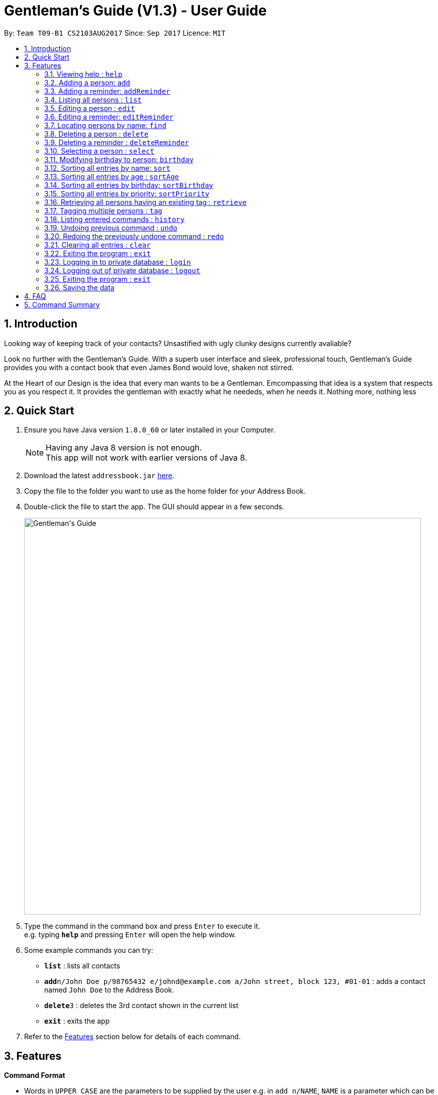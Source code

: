 = Gentleman's Guide (V1.3) - User Guide
:toc:
:toc-title:
:toc-placement: preamble
:sectnums:
:imagesDir: images
:stylesDir: stylesheets
:experimental:
ifdef::env-github[]
:tip-caption: :bulb:
:note-caption: :information_source:
endif::[]
:repoURL: https://github.com/CS2103AUG2017-T09-B1/main

By: `Team T09-B1 CS2103AUG2017`      Since: `Sep 2017`      Licence: `MIT`

== Introduction

Looking way of keeping track of your contacts? Unsastified with ugly clunky designs currently avaliable?  

Look no further with the Gentleman's Guide. With a superb user interface and sleek, professional touch, Gentleman's Guide provides you with a contact book that even James Bond would love, shaken not stirred.

At the Heart of our Design is the idea that every man wants to be a Gentleman. Emcompassing that idea is a system that respects you as you respect it. It provides the gentleman with exactly what he neededs, when he needs it. Nothing more, nothing less


== Quick Start

.  Ensure you have Java version `1.8.0_60` or later installed in your Computer.
+
[NOTE]
Having any Java 8 version is not enough. +
This app will not work with earlier versions of Java 8.
+
.  Download the latest `addressbook.jar` link:{repoURL}/releases[here].
.  Copy the file to the folder you want to use as the home folder for your Address Book.
.  Double-click the file to start the app. The GUI should appear in a few seconds.
+
image::Gentleman's Guide.jpeg[width="790"]
+
.  Type the command in the command box and press kbd:[Enter] to execute it. +
e.g. typing *`help`* and pressing kbd:[Enter] will open the help window.
.  Some example commands you can try:

* *`list`* : lists all contacts
* **`add`**`n/John Doe p/98765432 e/johnd@example.com a/John street, block 123, #01-01` : adds a contact named `John Doe` to the Address Book.
* **`delete`**`3` : deletes the 3rd contact shown in the current list
* *`exit`* : exits the app

.  Refer to the link:#features[Features] section below for details of each command.

== Features

====
*Command Format*

* Words in `UPPER_CASE` are the parameters to be supplied by the user e.g. in `add n/NAME`, `NAME` is a parameter which can be used as `add n/John Doe`.
* Items in square brackets are optional e.g `n/NAME [t/TAG]` can be used as `n/John Doe t/friend` or as `n/John Doe`.
* Items with `…`​ after them can be used multiple times including zero times e.g. `[t/TAG]...` can be used as `{nbsp}` (i.e. 0 times), `t/friend`, `t/friend t/family` etc.
* Parameters can be in any order e.g. if the command specifies `n/NAME p/PHONE_NUMBER`, `p/PHONE_NUMBER n/NAME` is also acceptable.
====

=== Viewing help : `help`

Format: `help`

=== Adding a person: `add`

Adds a person to the address book +
Format: `add n/NAME p/PHONE_NUMBER e/EMAIL a/ADDRESS [t/TAG]...`

[TIP]
A person can have any number of tags (including 0)

Examples:

* `add n/John Doe p/98765432 e/johnd@example.com a/John street, block 123, #01-01`
* `add n/Betsy Crowe t/friend e/betsycrowe@example.com a/Newgate Prison p/1234567 t/criminal`

=== Adding a reminder: `addReminder`

Adds a reminder to the address book +
Format `addReminder z/TASK p/PRIORITY d/DATE and TIME m/MESSAGE [t/TAG]...`

[TIP]
A person can have any number of tags (including 0)

Examples:

* `addReminder z/Proposal Submission p/High d/20/12/2017 1500 m/Submit by 20th December t/Work`
* `addReminder z/Meet Jane for Lunch p/Medium d/24/01/2017 1200 m/Meet at KFC`

=== Listing all persons : `list`

Shows a list of all persons in the address book. +
Format: `list`

=== Editing a person : `edit`

Edits an existing person in the address book. +
Format: `edit INDEX [n/NAME] [p/PHONE] [e/EMAIL] [a/ADDRESS] [t/TAG]...`

****
* Edits the person at the specified `INDEX`. The index refers to the index number shown in the last person listing. The index *must be a positive integer* 1, 2, 3, ...
* At least one of the optional fields must be provided.
* Existing values will be updated to the input values.
* When editing tags, the existing tags of the person will be removed i.e adding of tags is not cumulative.
* You can remove all the person's tags by typing `t/` without specifying any tags after it.
****

Examples:

* `edit 1 p/91234567 e/johndoe@example.com` +
Edits the phone number and email address of the 1st person to be `91234567` and `johndoe@example.com` respectively.
* `edit 2 n/Betsy Crower t/` +
Edits the name of the 2nd person to be `Betsy Crower` and clears all existing tags.

=== Editing a reminder: `editReminder`

Edits an existing reminder in the address book. +
Format: `editReminder INDEX [z/TASK] [p/PRIORITY] [d/DATE and TIME] [m/MESSAGE] [t/TAG]...`

****
* Edits the reminder at the specified `INDEX`. The index refers to the index number shown in the last reminder listing. The index *must be a positive integer* 1, 2, 3, ...
* At least one of the optional fields must be provided.
* Existing values will be updated to the input values.
* When editing tags, the existing tags of the message will be removed i.e adding of tags is not cumulative.
* You can remove all the message's tags by typing `t/` without specifying any tags after it.
****

Examples:

* `editReminder 1 p/Low m/venue at NUS` +
Edits the priority and message of the 1st reminder to be `Low` and `venue at NUS` respectively.
* `edit 2 z/Progress Report t/` +
Edits the task name of the 2nd reminder to be `Progress Report` and clears all existing tags.

=== Locating persons by name: `find`

Finds persons whose names contain any of the given keywords. +
Format: `find KEYWORD [MORE_KEYWORDS]`

****
* The search is case insensitive. e.g `hans` will match `Hans`
* The order of the keywords does not matter. e.g. `Hans Bo` will match `Bo Hans`
* Only the name is searched.
* Only full words will be matched e.g. `Han` will not match `Hans`
* Persons matching at least one keyword will be returned (i.e. `OR` search). e.g. `Hans Bo` will return `Hans Gruber`, `Bo Yang`
****

Examples:

* `find John` +
Returns `john` and `John Doe`
* `find Betsy Tim John` +
Returns any person having names `Betsy`, `Tim`, or `John`

=== Deleting a person : `delete`

Deletes the specified person from the address book. +
Format: `delete INDEX`

****
* Deletes the person at the specified `INDEX`.
* The index refers to the index number shown in the most recent listing.
* The index *must be a positive integer* 1, 2, 3, ...
****

Examples:

* `list` +
`delete 2` +
Deletes the 2nd person in the address book.
* `find Betsy` +
`delete 1` +
Deletes the 1st person in the results of the `find` command.

=== Deleting a reminder : `deleteReminder`

Deletes the specified reminder from the address book. +
Format: `deleteReminder INDEX`

****
* Deletes the reminder at the specified `INDEX`.
* The index refers to the index number shown in the most recent listing.
* The index *must be a positive integer* 1, 2, 3, ...
****

Examples:

* `list` +
`delete 2` +
Deletes the 2nd reminder in the address book.

=== Selecting a person : `select`

Selects the person identified by the index number used in the last person listing. +
Format: `select INDEX`

****
* Selects the person and loads the Google search page the person at the specified `INDEX`.
* The index refers to the index number shown in the most recent listing.
* The index *must be a positive integer* `1, 2, 3, ...`
****

Examples:

* `list` +
`select 2` +
Selects the 2nd person in the address book.
* `find Betsy` +
`select 1` +
Selects the 1st person in the results of the `find` command.

=== Modifying birthday to person: `birthday`

Adds / Edits / Removes a birthday parameter to an existing person in the address book. +
Format: `birthday INDEX [b/dd/mm/yyyy]`

****
* Add / Edits / Removes birthday parameter to the person at the specified `INDEX`. The index refers to the index number shown in the last person listing. The index *must be a positive integer* 1, 2, 3, ...
* For adding / editing : Format must be of " `dd/mm/yyyy` " including the " `/` "
* For removing : input nothing after " `b/` "
****

Examples:

* `birthday 1 b/20/07/1995` +
Adds / changes birthday of the 1st person to be `20/07/1995`
* `birthday 3 b/` +
Removes the birthday of the 3rd person.

=== Sorting all entries by name: `sort`

Sorts all entries in the address book by alphabetical order. +
Format: `sort`

Below is an illustration of an unsorted and sort list of contacts.

**Before**

image::unsortedlist.png[width="300"]

**After**

image::sortedlist.png[width="300"]

=== Sorting all entries by age : `sortAge`

Sorts all entries in the person list by their age, from the oldest to youngest. +
Format: `sortAge`

=== Sorting all entries by birthday: `sortBirthday`

Sorts all entries in the person list by their birthday, from 1st Jan to 31st Dec. +
Format: `sortBirthday`

=== Sorting all entries by priority: `sortPriority`

Sorts all entires in the reminder list by their priority, from High to Medium to Low. +
Format: `sortPriority`

=== Retrieving all persons having an existing tag : `retrieve`

Lists all contacts having a certain existing tag in the address book. +
Format: `retrieve TAGNAME`

****
* Retrieves all person having the specified `TAGNAME` tag.
* The tag name *must be alphanumeric*
****

Examples:

* `retrieve friends` +
Retrieves all persons with friends tag in the address book.

=== Tagging multiple persons : `tag`

Tags the persons identified by the index numbers used in the last person listing. +
Format: `tag INDEX,[MORE_INDEXES]... TAGNAME`

****
* Tags the persons at the specified `INDEX,[MORE_INDEXES]...` with the `TAGNAME` tag.
* The indexes refers to the index numbers shown in the most recent listing.
* The indexes *must be positive integers* `1, 2, 3, ...`
* The tag name *must be alphanumeric*
****

Examples:

* `list` +
`tag 1,2,3 friends` +
Tags the 1st and 2nd person with the friends tag in the address book.

=== Listing entered commands : `history`

Lists all the commands that you have entered in reverse chronological order. +
Format: `history`

[NOTE]
====
Pressing the kbd:[&uarr;] and kbd:[&darr;] arrows will display the previous and next input respectively in the command box.
====

// tag::undoredo[]
=== Undoing previous command : `undo`

Restores the address book to the state before the previous _undoable_ command was executed. +
Format: `undo`

[NOTE]
====
Undoable commands: those commands that modify the address book's content (`add`, `delete`, `edit` and `clear`).
====

Examples:

* `delete 1` +
`list` +
`undo` (reverses the `delete 1` command) +

* `select 1` +
`list` +
`undo` +
The `undo` command fails as there are no undoable commands executed previously.

* `delete 1` +
`clear` +
`undo` (reverses the `clear` command) +
`undo` (reverses the `delete 1` command) +

=== Redoing the previously undone command : `redo`

Reverses the most recent `undo` command. +
Format: `redo`

Examples:

* `delete 1` +
`undo` (reverses the `delete 1` command) +
`redo` (reapplies the `delete 1` command) +

* `delete 1` +
`redo` +
The `redo` command fails as there are no `undo` commands executed previously.

* `delete 1` +
`clear` +
`undo` (reverses the `clear` command) +
`undo` (reverses the `delete 1` command) +
`redo` (reapplies the `delete 1` command) +
`redo` (reapplies the `clear` command) +
// end::undoredo[]

=== Clearing all entries : `clear`

Clears all entries from the address book. +
Format: `clear`

=== Exiting the program : `exit`

Exits the program. +
Format: `exit`

=== Logging in to private database : `login`

Login into a Private Database +
Format: `login u/private p/password`

=== Logging out of private database : `logout`

Logout of a Private Database +
Format: `logout`


=== Exiting the program : `exit`

Exits the program. +
Format: `exit`

=== Saving the data

Address book data are saved in the hard disk automatically after any command that changes the data. +
There is no need to save manually.

== FAQ

*Q*: How do I transfer my data to another Computer? +
*A*: Install the app in the other computer and overwrite the empty data file it creates with the file that contains the data of your previous Address Book folder.

== Command Summary

* *Add* `add n/NAME p/PHONE_NUMBER e/EMAIL a/ADDRESS [t/TAG]...` +
e.g. `add n/James Ho p/22224444 e/jamesho@example.com a/123, Clementi Rd, 1234665 t/friend t/colleague`
* *Clear* : `clear`
* *Delete* : `delete INDEX` +
e.g. `delete 3`
* *Edit* : `edit INDEX [n/NAME] [p/PHONE_NUMBER] [e/EMAIL] [a/ADDRESS] [t/TAG]...` +
e.g. `edit 2 n/James Lee e/jameslee@example.com`
* *Find* : `find KEYWORD [MORE_KEYWORDS]` +
e.g. `find James Jake`
* *List* : `list`
* *Help* : `help`
* *Select* : `select INDEX` +
e.g.`select 2`
* *Retrieve* : `retrieve TAGNAME` +
e.g.`retrieve family`
* *Tag* : `tag INDEX,[MORE_INDEXES]... TAGNAME` +
e.g.`tag 1,2,3 friends`
* *History* : `history`
* *Undo* : `undo`
* *Redo* : `redo`
* *Birthday*: `birthday INDEX b/BIRTHDAY` +
e.g. `birthday 4 b/20/10/1995`
* *Sort* : `sort`
* *SortAge* : `sortAge`
* *SortBirthday* : `sortBirthday`
* *Retrieve* : `retrieve TAGNAME` +
e.g. `retrieve friends`
